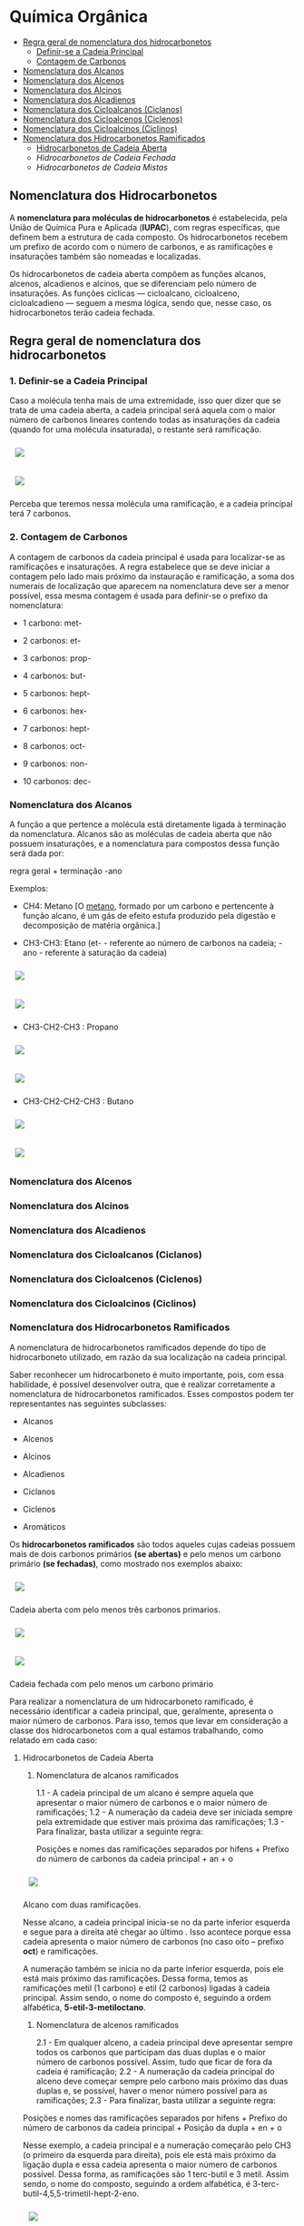 * Química Orgânica

- [[#regra-geral-de-nomenclatura-dos-hidrocarbonetos][Regra geral de nomenclatura dos hidrocarbonetos]]
  - [[#1-definir-se-a-cadeia-principal][Definir-se a Cadeia Principal]]
  - [[#2-contagem-de-carbonos][Contagem de Carbonos]]
- [[#nomenclatura-dos-alcanos][Nomenclatura dos Alcanos]]
- [[#nomenclatura-dos-alcenos][Nomenclatura dos Alcenos]]
- [[#nomenclatura-dos-alcinos][Nomenclatura dos Alcinos]]
- [[#nomenclatura-dos-alcadienos][Nomenclatura dos Alcadienos]]
- [[#nomenclatura-dos-cicloalcanos-ciclanos][Nomenclatura dos Cicloalcanos (Ciclanos)]]
- [[#nomenclatura-dos-cicloalcenos-ciclenos][Nomenclatura dos Cicloalcenos (Ciclenos)]]
- [[#nomenclatura-dos-cicloalcinos-ciclinos][Nomenclatura dos Cicloalcinos (Ciclinos)]]
- [[#nomenclatura-dos-hidrocarbonetos-ramificados][Nomenclatura dos Hidrocarbonetos Ramificados]]
  - [[#hidrocarbonetos-de-cadeia-aberta][Hidrocarbonetos de Cadeia Aberta]]
  - [[hidrocarbonetos-de-cadeia-fechada][Hidrocarbonetos de Cadeia Fechada]]
  - [[hidrocarbonetos-de-cadeia-mistas][Hidrocarbonetos de Cadeia Mistas]]

** Nomenclatura dos Hidrocarbonetos

A *nomenclatura para moléculas de hidrocarbonetos* é estabelecida, pela União de Química Pura e Aplicada (*IUPAC*), com regras específicas, que definem bem a estrutura de cada composto. Os hidrocarbonetos recebem um prefixo de acordo com o número de carbonos, e as ramificações e insaturações também são nomeadas e localizadas.

Os hidrocarbonetos de cadeia aberta compõem as funções alcanos, alcenos, alcadienos e alcinos, que se diferenciam pelo número de insaturações. As funções cíclicas — cicloalcano, cicloalceno, cicloalcadieno — seguem a mesma lógica, sendo que, nesse caso, os hidrocarbonetos terão cadeia fechada.

** Regra geral de nomenclatura dos hidrocarbonetos

*** 1. Definir-se a Cadeia Principal

Caso a molécula tenha mais de uma extremidade, isso quer dizer que se trata de uma cadeia aberta, a cadeia principal será aquela com o maior número de carbonos lineares contendo todas as insaturações da cadeia (quando for uma molécula insaturada), o restante será ramificação.

# ;;$ H3C-CH2-CH2-CH(CH3)-CH(CH3)-CH2-CH3 $ \\ 4,5-Metil-Heptano

#+ATTR_HTML: :style display:inline-block; margin:10px
[[https://github.com/iblima/Quimica/blob/main/Images/3-Methyl-heptane.png]]

#+ATTR_HTML: :style display:inline-block; margin:10px
[[https://github.com/iblima/Quimica/blob/main/Images/3-Methyl-heptane-3D.png]]

Perceba que teremos nessa molécula uma ramificação, e a cadeia principal terá 7 carbonos.


*** 2. Contagem de Carbonos
   
A contagem de carbonos da cadeia principal é usada para localizar-se as ramificações e insaturações. A regra estabelece que se deve iniciar a contagem pelo lado mais próximo da instauração e ramificação, a soma dos numerais de localização que aparecem na nomenclatura deve ser a menor possível, essa mesma contagem é usada para definir-se o prefixo da nomenclatura:

- 1 carbono: met-

- 2 carbonos: et-

- 3 carbonos: prop-

- 4 carbonos: but-

- 5 carbonos: hept-

- 6 carbonos: hex-

- 7 carbonos: hept-

- 8 carbonos: oct-

- 9 carbonos: non-

- 10 carbonos: dec-


*** Nomenclatura dos Alcanos

A função a que pertence a molécula está diretamente ligada à terminação da nomenclatura. Alcanos são as moléculas de cadeia aberta que não possuem insaturações, e a nomenclatura para compostos dessa função será dada por:

regra geral + terminação -ano

Exemplos:

- CH4: Metano [O [[https://pt.wikipedia.org/wiki/Metano][metano]], formado por um carbono e pertencente à função alcano, é um gás de efeito estufa produzido pela digestão e decomposição de matéria orgânica.]
  
- CH3-CH3: Etano (et- - referente ao número de carbonos na cadeia; -ano - referente à saturação da cadeia)

#+ATTR_HTML: :style display:inline-block; margin:10px
[[https://github.com/iblima/Quimica/blob/main/Images/Etano.png]]

#+ATTR_HTML: :style display:inline-block; margin:10px
[[https://github.com/iblima/Quimica/blob/main/Images/Etano-3D.png]]


- CH3-CH2-CH3 : Propano

#+ATTR_HTML: :style display:inline-block; margin:10px
[[https://github.com/iblima/Quimica/blob/main/Images/Propane.png]]

#+ATTR_HTML: :style display:inline-block; margin:10px
[[https://github.com/iblima/Quimica/blob/main/Images/Propane-3D.png]]

- CH3-CH2-CH2-CH3 : Butano

#+ATTR_HTML: :style display:inline-block; margin:10px
[[https://github.com/iblima/Quimica/blob/main/Images/Butane.png]]

#+ATTR_HTML: :style display:inline-block; margin:10px
[[https://github.com/iblima/Quimica/blob/main/Images/Butane-3D.png]]

*** Nomenclatura dos Alcenos

*** Nomenclatura dos Alcinos

*** Nomenclatura dos Alcadienos

*** Nomenclatura dos Cicloalcanos (Ciclanos)

*** Nomenclatura dos Cicloalcenos (Ciclenos)

*** Nomenclatura dos Cicloalcinos (Ciclinos)

*** Nomenclatura dos Hidrocarbonetos Ramificados

A nomenclatura de hidrocarbonetos ramificados depende do tipo de hidrocarboneto utilizado, em razão da sua localização na cadeia principal.

Saber reconhecer um hidrocarboneto é muito importante, pois, com essa habilidade, é possível desenvolver outra, que é realizar corretamente a nomenclatura de hidrocarbonetos ramificados. Esses compostos podem ter representantes nas seguintes subclasses:

- Alcanos

- Alcenos

- Alcinos

- Alcadienos

- Ciclanos

- Ciclenos

- Aromáticos

Os *hidrocarbonetos ramificados* são todos aqueles cujas cadeias possuem mais de dois carbonos primários *(se abertas)* e pelo menos um carbono primário *(se fechadas)*, como mostrado nos exemplos abaixo:

#+ATTR_HTML: :style display:inline-block; margin:10px
[[https://github.com/iblima/Quimica/blob/main/Images/3-Methyl-pentane-3D.png]]

Cadeia aberta com pelo menos três carbonos primarios.

#+ATTR_HTML: :style display:inline-block; margin:10px
[[https://github.com/iblima/Quimica/blob/main/Images/1-Methylcyclobutane-3D.png]]

#+ATTR_HTML: :style display:inline-block; margin:10px
[[https://github.com/iblima/Quimica/blob/main/Images/1-Methylcyclobutane.png]]


Cadeia fechada com pelo menos um carbono primário

Para realizar a nomenclatura de um hidrocarboneto ramificado, é necessário identificar a cadeia principal, que, geralmente, apresenta o maior número de carbonos. Para isso, temos que levar em consideração a classe dos hidrocarbonetos com a qual estamos trabalhando, como relatado em cada caso:

**** Hidrocarbonetos de Cadeia Aberta

1. Nomenclatura de alcanos ramificados

   1.1 - A cadeia principal de um alcano é sempre aquela que apresentar o maior número de carbonos e o maior número de ramificações;
   1.2 - A numeração da cadeia deve ser iniciada sempre pela extremidade que estiver mais próxima das ramificações;
   1.3 - Para finalizar, basta utilizar a seguinte regra:

   Posições e nomes das ramificações separados por hifens + Prefixo do número de carbonos da cadeia principal + an + o

   #+ATTR_HTML: :style display:inline-block; margin:10px
[[https://github.com/iblima/Quimica/blob/main/Images/5-Ethyl-3-methyloctane.png]]

#+ATTR_HTML: :style display:inline-block; margin:10px
[[https://github.com/iblima/Quimica/blob/main/Images/3-Ethyl-3-methyloctane-3D.png]]

Alcano com duas ramificações.

Nesse alcano, a cadeia principal inicia-se no \ce{CH_3} da parte inferior esquerda e segue para a direita até chegar ao último \ce{CH_3}. Isso acontece porque essa cadeia apresenta o maior número de carbonos (no caso oito – prefixo *oct*) e ramificações.

A numeração também se inicia no \ce{CH3} da parte inferior esquerda, pois ele está mais próximo das ramificações. Dessa forma, temos as ramificações metil (1 carbono) e etil (2 carbonos) ligadas à cadeia principal. Assim sendo, o nome do composto é, seguindo a ordem alfabética, *5-etil-3-metiloctano*.

2. Nomenclatura de alcenos ramificados

   2.1 - Em qualquer alceno, a cadeia principal deve apresentar sempre todos os carbonos que participam das duas duplas e o maior número de carbonos possível. Assim, tudo que ficar de fora da cadeia é ramificação;
   2.2 - A numeração da cadeia principal do alceno deve começar sempre pelo carbono mais próximo das duas duplas e, se possível, haver o menor número possível para as ramificações;
   2.3 - Para finalizar, basta utilizar a seguinte regra:

Posições e nomes das ramificações separados por hifens + Prefixo do número de carbonos da cadeia principal + Posição da dupla + en + o

Nesse exemplo, a cadeia principal e a numeração começarão pelo CH3 (o primeiro da esquerda para direita), pois ele está mais próximo da ligação dupla e essa cadeia apresenta o maior número de carbonos possível. Dessa forma, as ramificações são 1 terc-butil e 3 metil. Assim sendo, o nome do composto, seguindo a ordem alfabética, é 3-terc-butil-4,5,5-trimetil-hept-2-eno.

#+ATT  #+ATTR_HTML: :style display:inline-block; margin:10px
[[https://github.com/iblima/Quimica/blob/main/Images/3-Terc-Butil-4-5-5-Trimetil-Hept-2-eno.png]]

#+ATTR_HTML: :style display:inline-block; margin:10px
[[https://github.com/iblima/Quimica/blob/main/Images/3-Terc-Butil-4-5-5-Trimetil-Hept-2-eno-3D.png]]

Alceno com quatro ramificações.

Obs.: O termo Terc não participa da ordem alfabética por ser utilizado apenas para indicar o tipo de ramificação butil presente na cadeia.

3. Nomenclatura de alcinos ramificados

    3.1 - Em qualquer alcino, a cadeia principal deve apresentar sempre os carbonos que participam da tripla ligação e o maior número de carbonos possível. Assim, tudo que ficar de fora da cadeia é ramificação;
    3.2 - A numeração da cadeia principal do alcino deve iniciar-se sempre pelo carbono mais próximo das duas duplas e, se possível, haver o menor número possível para as ramificações;
    3.3 - Para finalizar, basta utilizar a seguinte regra:

Posições e nomes das ramificações em ordem alfabética separados por hifens + Prefixo do número de carbonos da cadeia principal + Posições da tripla + ino.


Nesse exemplo, a cadeia principal e a sua numeração começam pela esquerda (por conter a tripla) e seguem até o \ce{CH3}, pois essa é a cadeia que apresenta o maior número de carbonos possível (total de seis carbonos – prefixo hex). Dessa forma, temos as ramificações metil (1 carbono) e etil (2 carbonos). O nome do composto, seguindo a ordem alfabética, é 3-etil-4-metil-hex-1-ino.

4. Nomenclatura de alcadienos ramificados

   4.1 - Em qualquer alcadieno, a cadeia principal deve apresentar todos os carbonos que participam das duas duplas ligações e o maior número de carbonos possível. Assim, tudo que ficar de fora da cadeia é ramificação;
   4.2 - A numeração da cadeia principal do alcadieno deve começar sempre pelo carbono mais próximo das duas duplas e, se possível, haver o menor número possível para as ramificações;
   4.3 - Para finalizar, basta utilizar a seguinte regra:

Posições e nomes das ramificações em ordem alfabética separados por hifens + Prefixo do número de carbonos da cadeia principal + Posições das duplas separadas por vírgulas + dieno

#+ATT  #+ATTR_HTML: :style display:inline-block; margin:10px
[[https://github.com/iblima/Quimica/blob/main/Images/2-Etil-4-Metil-Hepta-1-5-dieno.png]]

#+ATTR_HTML: :style display:inline-block; margin:10px
[[https://github.com/iblima/Quimica/blob/main/Images/2-Etil-4-Metil-Hepta-1-5-dieno-3D.png]]


A cadeia principal começa à esquerda e termina à direita por ter as duas duplas e o maior número de carbonos possível (sete carbonos – prefixo é hept). Dessa forma, permanecem as ramificações metil (1 carbono) e etil (2 carbonos). Já a numeração iniciou-se à esquerda por estar mais perto das duas duplas. O nome do composto, seguindo a ordem alfabética, é *2-etil-4-metil-hepta-1,5-dieno*.

**** Hidrocarbonetos de Cadeia Fechada

5. Nomenclatura de ciclanos ramificados

6. Nomenclatura de ciclenos ramificados


7. 
**** Hidrocarbonetos de Cadeia Mistas


8. Nomenclatura de aromáticos ramificados
